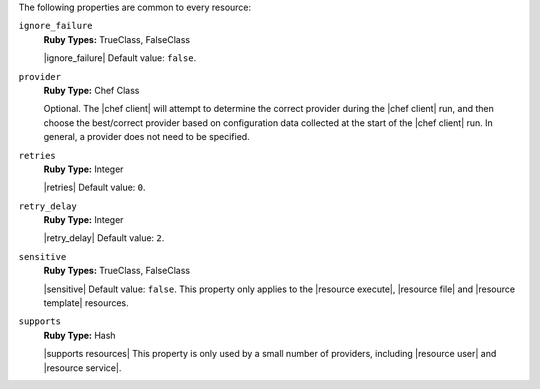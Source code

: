 .. The contents of this file are included in multiple topics.
.. This file should not be changed in a way that hinders its ability to appear in multiple documentation sets.

The following properties are common to every resource:

``ignore_failure``
   **Ruby Types:** TrueClass, FalseClass

   |ignore_failure| Default value: ``false``.

``provider``
   **Ruby Type:** Chef Class

   Optional. The |chef client| will attempt to determine the correct provider during the |chef client| run, and then choose the best/correct provider based on configuration data collected at the start of the |chef client| run. In general, a provider does not need to be specified.

``retries``
   **Ruby Type:** Integer

   |retries| Default value: ``0``.

``retry_delay``
   **Ruby Type:** Integer

   |retry_delay| Default value: ``2``.

``sensitive``
   **Ruby Types:** TrueClass, FalseClass

   |sensitive| Default value: ``false``. This property only applies to the |resource execute|, |resource file| and |resource template| resources.

``supports``
   **Ruby Type:** Hash

   |supports resources| This property is only used by a small number of providers, including |resource user| and |resource service|.
